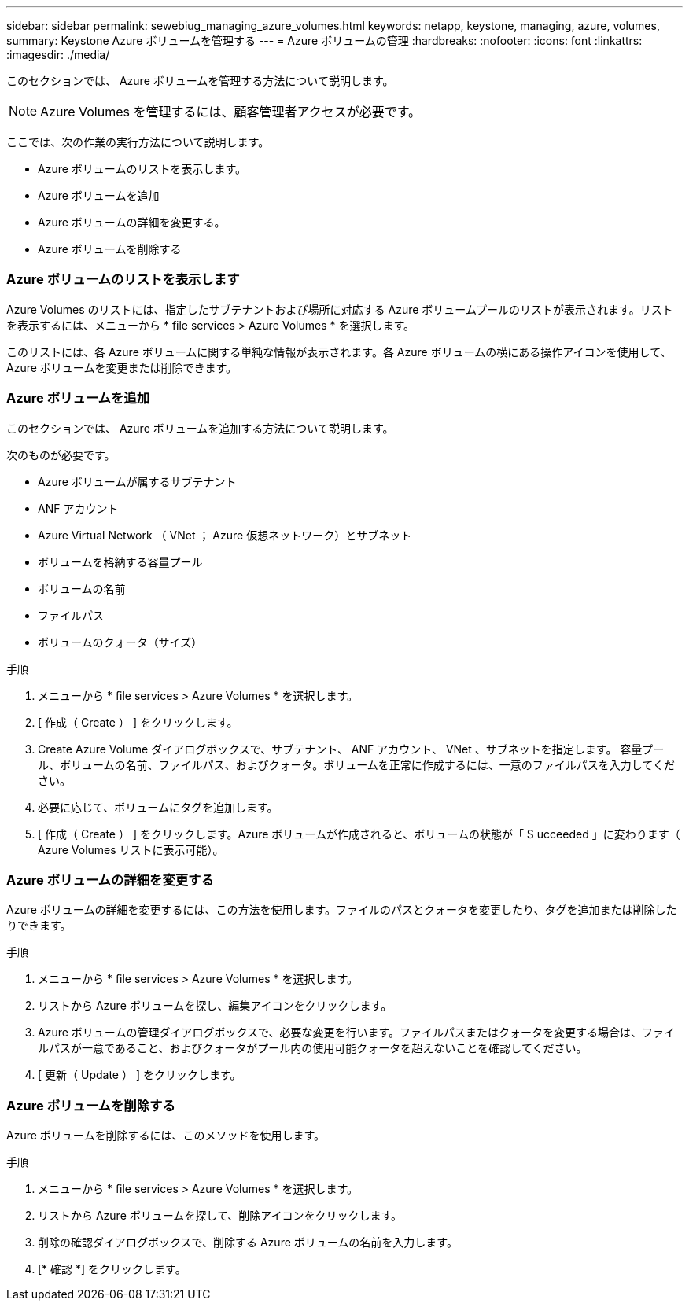 ---
sidebar: sidebar 
permalink: sewebiug_managing_azure_volumes.html 
keywords: netapp, keystone, managing, azure, volumes, 
summary: Keystone Azure ボリュームを管理する 
---
= Azure ボリュームの管理
:hardbreaks:
:nofooter: 
:icons: font
:linkattrs: 
:imagesdir: ./media/


[role="lead"]
このセクションでは、 Azure ボリュームを管理する方法について説明します。


NOTE: Azure Volumes を管理するには、顧客管理者アクセスが必要です。

ここでは、次の作業の実行方法について説明します。

* Azure ボリュームのリストを表示します。
* Azure ボリュームを追加
* Azure ボリュームの詳細を変更する。
* Azure ボリュームを削除する




=== Azure ボリュームのリストを表示します

Azure Volumes のリストには、指定したサブテナントおよび場所に対応する Azure ボリュームプールのリストが表示されます。リストを表示するには、メニューから * file services > Azure Volumes * を選択します。

このリストには、各 Azure ボリュームに関する単純な情報が表示されます。各 Azure ボリュームの横にある操作アイコンを使用して、 Azure ボリュームを変更または削除できます。



=== Azure ボリュームを追加

このセクションでは、 Azure ボリュームを追加する方法について説明します。

次のものが必要です。

* Azure ボリュームが属するサブテナント
* ANF アカウント
* Azure Virtual Network （ VNet ； Azure 仮想ネットワーク）とサブネット
* ボリュームを格納する容量プール
* ボリュームの名前
* ファイルパス
* ボリュームのクォータ（サイズ）


.手順
. メニューから * file services > Azure Volumes * を選択します。
. [ 作成（ Create ） ] をクリックします。
. Create Azure Volume ダイアログボックスで、サブテナント、 ANF アカウント、 VNet 、サブネットを指定します。 容量プール、ボリュームの名前、ファイルパス、およびクォータ。ボリュームを正常に作成するには、一意のファイルパスを入力してください。
. 必要に応じて、ボリュームにタグを追加します。
. [ 作成（ Create ） ] をクリックします。Azure ボリュームが作成されると、ボリュームの状態が「 S ucceeded 」に変わります（ Azure Volumes リストに表示可能）。




=== Azure ボリュームの詳細を変更する

Azure ボリュームの詳細を変更するには、この方法を使用します。ファイルのパスとクォータを変更したり、タグを追加または削除したりできます。

.手順
. メニューから * file services > Azure Volumes * を選択します。
. リストから Azure ボリュームを探し、編集アイコンをクリックします。
. Azure ボリュームの管理ダイアログボックスで、必要な変更を行います。ファイルパスまたはクォータを変更する場合は、ファイルパスが一意であること、およびクォータがプール内の使用可能クォータを超えないことを確認してください。
. [ 更新（ Update ） ] をクリックします。




=== Azure ボリュームを削除する

Azure ボリュームを削除するには、このメソッドを使用します。

.手順
. メニューから * file services > Azure Volumes * を選択します。
. リストから Azure ボリュームを探して、削除アイコンをクリックします。
. 削除の確認ダイアログボックスで、削除する Azure ボリュームの名前を入力します。
. [* 確認 *] をクリックします。

